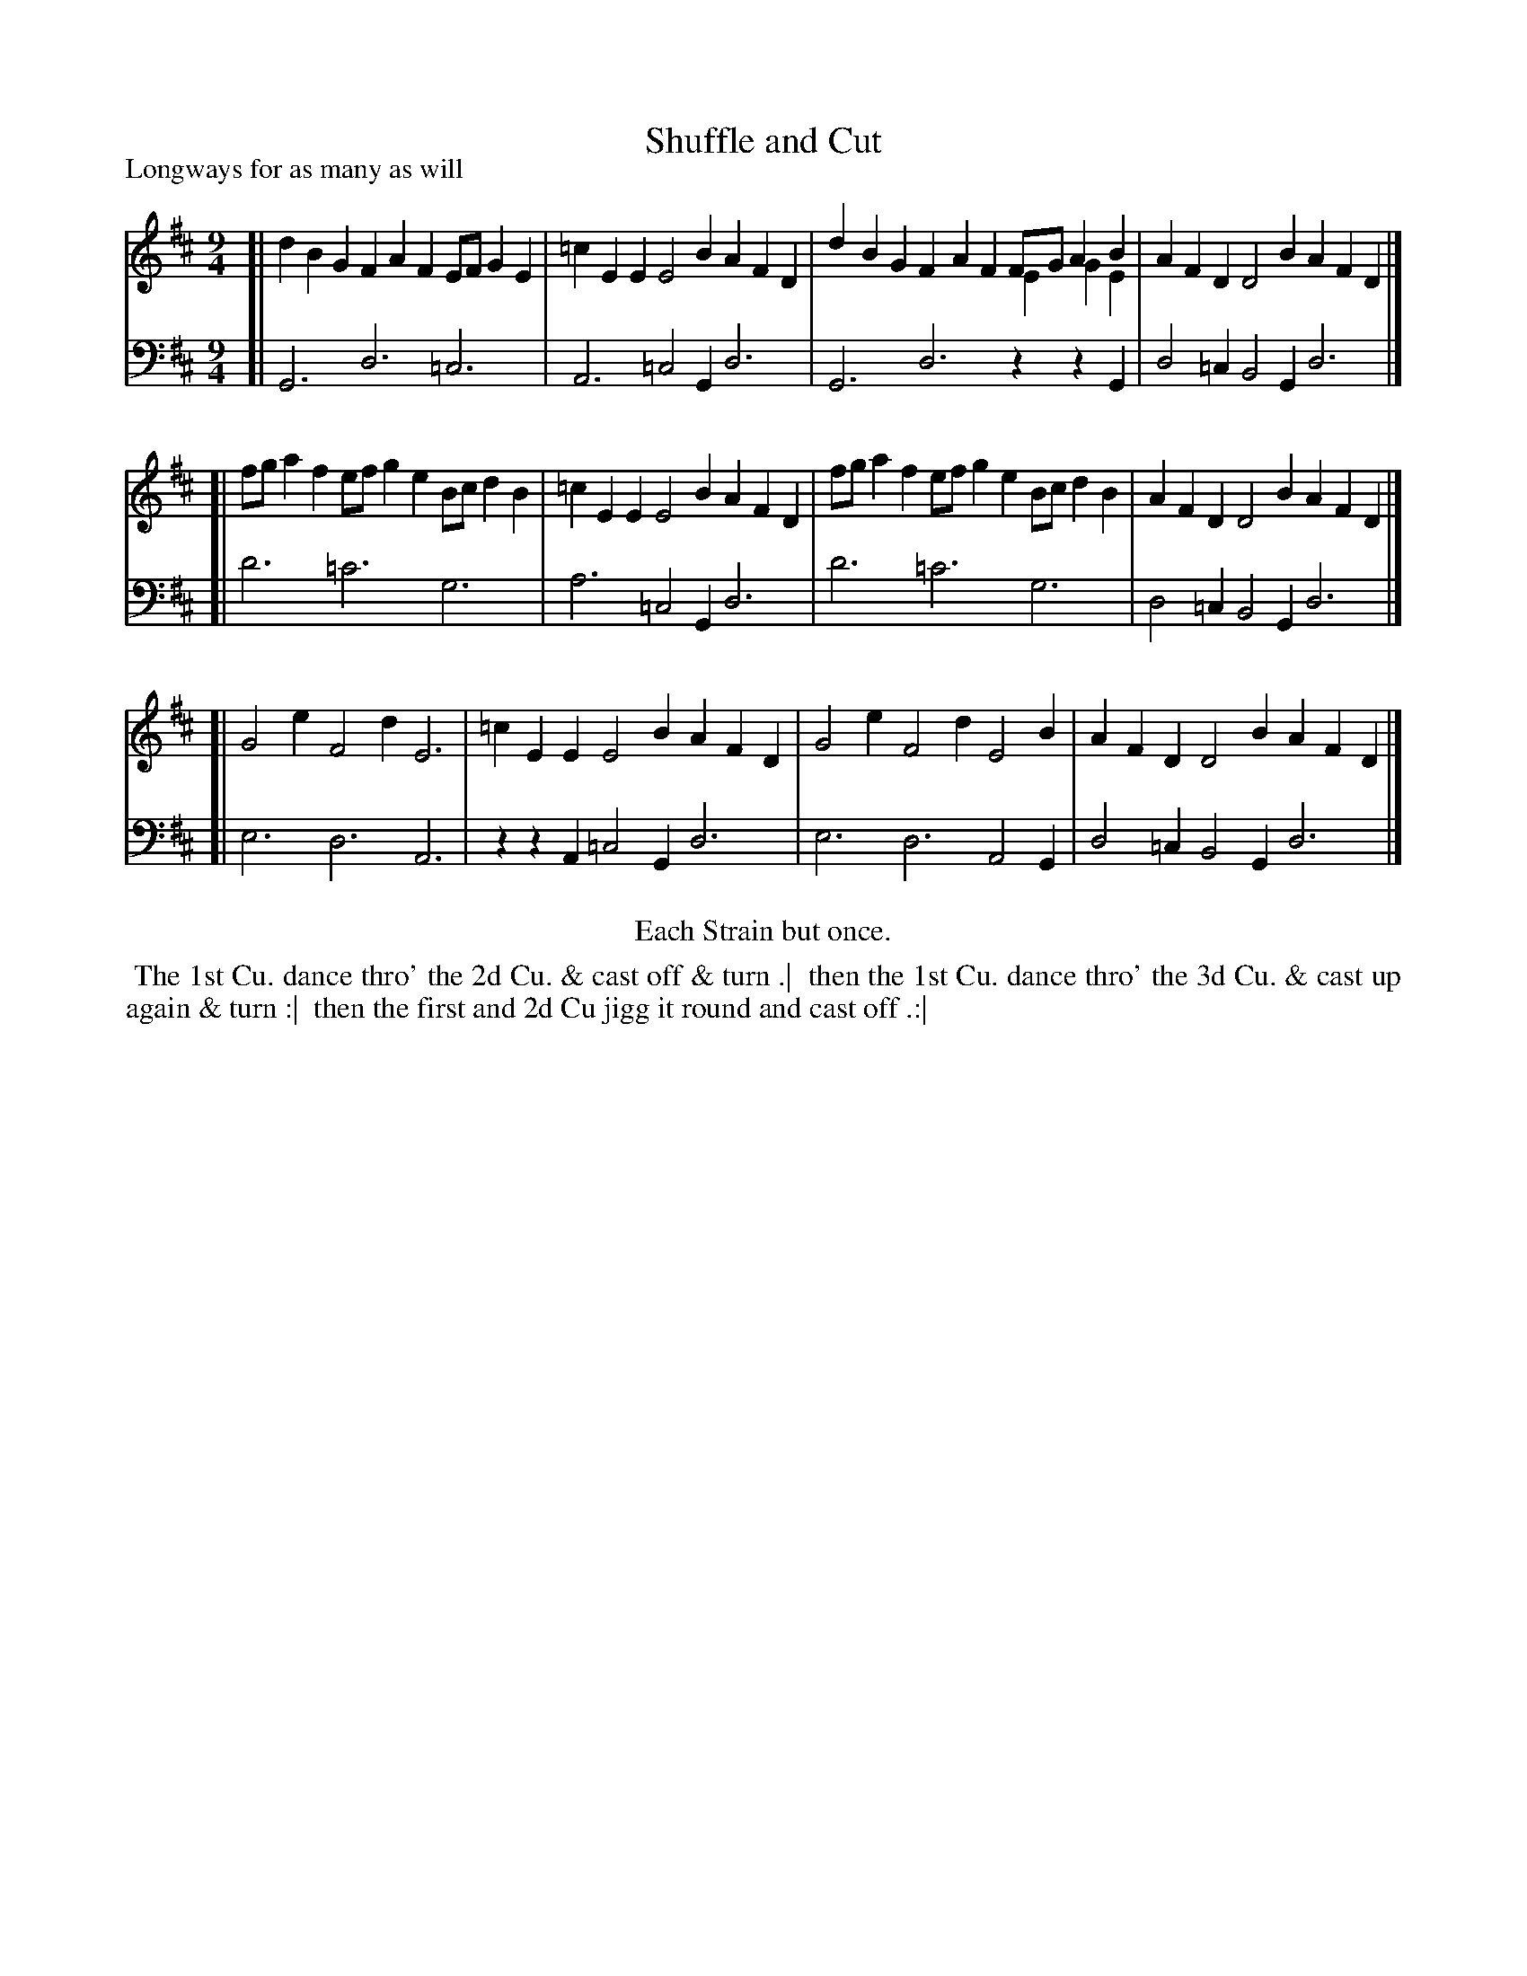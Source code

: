 X: 1
T: Shuffle and Cut
P: Longways for as many as will
%R: slip-jig, triple hornpipe
B: "Caledonian Country Dances" printed by John Walsh for John Johnson, London
S: 1: CCDTB http://imslp.org/wiki/Caledonian_Country_Dances_with_a_Thorough_Bass_(Various) p.69
S: 6: CCDM2 http://imslp.org/wiki/The_Compleat_Country_Dancing-Master_(Various) V.2 #8 (14)
Z: 2013 John Chambers <jc:trillian.mit.edu>
N: Repeats modified to satisfy the "Each Strain but once" instruction.
N: The natural in the base voice's bar 4 was missing, but it's obviously needed.
N: CCDM2 says "Each Strain but once", but has repeat signs in the music.
N: CCDM2's dance is missing the first "& turn", but is the same otherwise (except for capitalization).
N: The tunes differ only in bar 3; the lower notes are from CCDM2.
M: 9/4
L: 1/4
K: D
% - - - - - - - - - - - - - - - - - - - - - - - - -
V: 1
[| dBG FAF E/F/GE | =cEE E2B AFD | dBG FAF F/G/AB & x3 x3 EGE | AFD D2B AFD |]
[| f/g/af e/f/ge B/c/dB | =cEE E2B AFD | f/g/af e/f/ge B/c/dB | AFD D2B AFD |]
[| G2e F2d E3 | =cEE E2B AFD | G2e F2d E2B | AFD D2B AFD |]
% - - - - - - - - - - - - - - - - - - - - - - - - -
V: 2 clef=bass middle=d
[| G3 d3 =c3 | A3 =c2G d3 | G3 d3 zzG | d2=c B2G d3|]
[| d'3 =c'3 g3 | a3 =c2G d3 | d'3 =c'3 g3 | d2=c B2G d3 |]
[| e3 d3 A3 | zzA =c2G d3 | e3 d3 A2G | d2=c B2G d3 |]
% - - - - - - - - - - - - - - - - - - - - - - - - -
%%center Each Strain but once.
%%begintext align
%% The 1st Cu. dance thro' the 2d Cu. & cast off & turn .|
%% then the 1st Cu. dance thro' the 3d Cu. & cast up again & turn :|
%% then the first and 2d Cu jigg it round and cast off .:|
%%endtext
